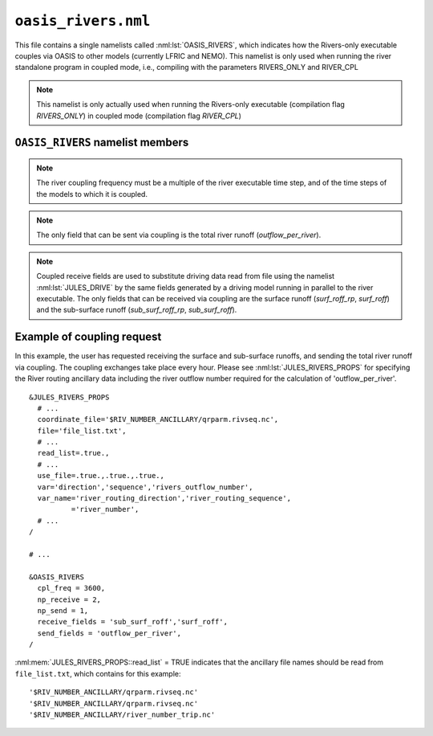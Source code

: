 ``oasis_rivers.nml``
=======================


This file contains a single namelists called :nml:lst:`OASIS_RIVERS`, which indicates how the Rivers-only executable couples via OASIS to other models (currently LFRIC and NEMO). This namelist is only used when running the river standalone program in coupled mode, i.e., compiling with the parameters RIVERS_ONLY and RIVER_CPL

.. note::  This namelist is only actually used when running the Rivers-only executable (compilation flag `RIVERS_ONLY`) in coupled mode (compilation flag `RIVER_CPL`)

``OASIS_RIVERS`` namelist members
------------------------------------

.. nml:namelist:: OASIS_RIVERS

.. nml:member:: np_receive

   :type: integer
   :permitted: 2
   :default: imdi

   The number of fields that are received from other models via OASIS coupling.

.. nml:member:: np_send

   :type: integer
   :permitted: 0,1
   :default: imdi

   The number of fields that are sent to other models via OASIS coupling.

.. nml:member:: cpl_freq

   :type: integer
   :permitted: 1:
   :default: imdi

   The river coupling frequency in seconds.

.. note::  The river coupling frequency must be a multiple of the river executable time step, and of the time steps of the models to which it is coupled.

.. nml:member:: send_fields

   :type: character(:)
   :permitted: 'outflow_per_river'
   :default: ''

   List of fields to be sent via coupling from the river executable to other models. Names are case sensitive.

.. note::  The only field that can be sent via coupling is the total river runoff (`outflow_per_river`).

.. nml:member:: receive_fields

   :type: character(:)
   :permitted: 'sub_surf_roff_rp', 'surf_roff_rp', 'sub_surf_roff', 'surf_roff'
   :default: ''

   List of fields to be received by the river executable via coupling from other models. Names are case sensitive.

.. note::  Coupled receive fields are used to substitute driving data read from file using the namelist :nml:lst:`JULES_DRIVE` by the same fields generated by a driving model running in parallel to the river executable. The only fields that can be received via coupling are the surface runoff (`surf_roff_rp`, `surf_roff`) and the sub-surface runoff (`sub_surf_roff_rp`, `sub_surf_roff`).

.. _example_coupling_request:

Example of coupling request
----------------------------

In this example, the user has requested receiving the surface and sub-surface runoffs, and sending the total river runoff via coupling. The coupling exchanges take place every hour. Please see :nml:lst:`JULES_RIVERS_PROPS` for specifying the River routing ancillary data including the river outflow number required for the calculation of 'outflow_per_river'.

::

    &JULES_RIVERS_PROPS
      # ...
      coordinate_file='$RIV_NUMBER_ANCILLARY/qrparm.rivseq.nc',
      file='file_list.txt',
      # ...
      read_list=.true.,
      # ...
      use_file=.true.,.true.,.true.,
      var='direction','sequence','rivers_outflow_number',
      var_name='river_routing_direction','river_routing_sequence',
              ='river_number',
      # ...
    /

    # ...

    &OASIS_RIVERS
      cpl_freq = 3600,
      np_receive = 2,
      np_send = 1,
      receive_fields = 'sub_surf_roff','surf_roff',
      send_fields = 'outflow_per_river',
    /

:nml:mem:`JULES_RIVERS_PROPS::read_list` = TRUE indicates that the ancillary file names should be read from ``file_list.txt``, which contains for this example::

    '$RIV_NUMBER_ANCILLARY/qrparm.rivseq.nc'
    '$RIV_NUMBER_ANCILLARY/qrparm.rivseq.nc'
    '$RIV_NUMBER_ANCILLARY/river_number_trip.nc'
